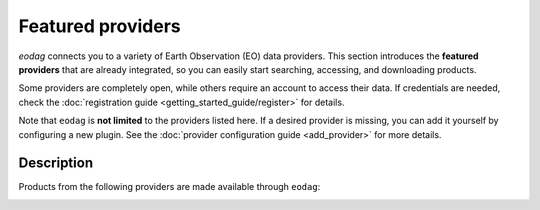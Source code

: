 .. _providers:

Featured providers
===================

`eodag` connects you to a variety of Earth Observation (EO) data providers.
This section introduces the **featured providers** that are already integrated, so you can
easily start searching, accessing, and downloading products.

Some providers are completely open, while others require an account to access their data.
If credentials are needed, check the :doc:`registration guide <getting_started_guide/register>` for details.

Note that ``eodag`` is **not limited** to the providers listed here.
If a desired provider is missing, you can add it yourself by configuring a new plugin.
See the :doc:`provider configuration guide <add_provider>` for more details.

Description
^^^^^^^^^^^

Products from the following providers are made available through ``eodag``:

.. _aws-gcs-eo-catalogs-anchor:

.. dropdown:: **AWS / GCS EO catalogs** (3 providers)
   :color: secondary
   :icon: server

   Catalogs of Earth observation datasets hosted on Amazon Web Services (AWS) and Google Cloud Storage (GCS).

   .. list-table::
      :widths: 30 70
      :header-rows: 1

      * - Provider
        - Description
      * - `aws_eos <https://eos.com/>`_
        - EOS Data Analytics search for Amazon public datasets

          .. dropdown:: Registration info
             :icon: lock
             :color: muted

             You need credentials for both EOS Data Analytics (search) and AWS (download):

             * Create an account on `EOS <https://auth.eos.com>`__
             * Get your EOS api key from `here <https://api-connect.eos.com/user-dashboard/statistics>`__
             * Create an account on `AWS <https://aws.amazon.com/>`__
             * Once the account is activated go to the `identity access management console <https://console.aws.amazon.com/iam/home#/home>`__
             * Click on user, then on your user name and then on security credentials.
             * In access keys, click on create access key.
             * Add these credentials to the user configuration file:

               * ``search_auth.credentials.api_key``
               * ``download_auth.credentials.aws_access_key_id`` and ``download_auth.credentials.aws_secret_access_key`` or ``download_auth.credentials.aws_profile``

             .. note::

                EOS free trial account is limited to 1000 requests, see also their `subscription plans <https://doc.eos.com/subscription/>`__.

      * - `earth_search <https://www.element84.com/earth-search/>`_
        - Element84 Earth Search (STAC API)

          .. dropdown:: Registration info
             :icon: lock
             :color: muted

             You need AWS credentials for download:

            * Create an account on `AWS <https://aws.amazon.com/>`__
            * Once the account is activated go to the `identity access management console <https://console.aws.amazon.com/iam/home#/home>`__
            * Click on user, then on your user name and then on security credentials.
            * In access keys, click on create access key.
            * Add these credentials to the user configuration file.

            .. warning::

                A credit card number must be provided when creating an AWS account because fees apply
                after a given amount of downloaded data.

      * - `earth_search_gcs <https://cloud.google.com/storage/docs/public-datasets>`_
        - Element84 Earth Search on Google Cloud Storage

          .. dropdown:: Registration info
                :icon: lock
                :color: muted

                You need HMAC keys for Google Cloud Storage:

                * Sign in using a `google account <https://accounts.google.com/signin/v2/identifier>`__.
                * Get or create `HMAC keys <https://cloud.google.com/storage/docs/authentication/hmackeys>`__ for your user account
                  on a project for interoperability API access from this
                  `page <https://console.cloud.google.com/storage/settings;tab=interoperability>`__ (create a default project if
                  none exists).
                * Add these credentials to the user configuration file.

.. _copernicus-anchor:

.. dropdown:: **Copernicus** (5 providers)
   :color: primary
   :icon: cloud

   European Union’s comprehensive Earth observation program providing climate, atmosphere, and marine data.

   .. list-table::
      :widths: 30 70
      :header-rows: 1

      * - Provider
        - Description
      * - `cop_ads <https://ads.atmosphere.copernicus.eu>`_
        - Copernicus Atmosphere Data Store

          .. dropdown:: Registration info
            :icon: lock
            :color: muted

              Go to the `ECMWF homepage <https://www.ecmwf.int/>`__ and create an account by clicking on *Log in* and then *Register*.

              Then log in and go to your user profile on `Atmosphere Data Store <https://ads.atmosphere.copernicus.eu/>`__ and
              use your *Personal Access Token* as ``apikey`` in eodag credentials.

              To download data you have to accept the `Licence to use Copernicus Products`. To accept the licence:

              * Go to `Datasets <https://ads.atmosphere.copernicus.eu/datasets>`__ while being logged in.
              * Open the details of a dataset and go to the download tab.
              * Scroll down and accept the licence in the section `Terms of use`.
              * You can check which licences you have accepted in your user profile.

      * - `cop_cds <https://cds.climate.copernicus.eu>`_
        - Copernicus Climate Data Store

          .. dropdown:: Registration info
            :icon: lock
            :color: muted

              Go to the `ECMWF homepage <https://www.ecmwf.int/>`__ and create an account by clicking on *Log in* and then *Register*.
              Then log in and go to your user profile on `Climate Data Store <https://cds.climate.copernicus.eu/>`__ and use your
              *Personal Access Token* as ``apikey`` in eodag credentials.

              To download data, you also have to accept certain terms depending on the dataset. Some datasets have a specific licence
              whereas other licences are valid for a group of datasets.
              For example after accepting the `Licence to use Copernicus Products` you can use all `ERA5` datasets, to use the seasonal data from C3S you
              also have to accept the `Additional licence to use non European contributions`.

              To accept a licence:

              * Search for the dataset you want to download `here <https://cds.climate.copernicus.eu/datasets>`__ while being
                logged in.
              * Open the dataset details and go to the download tab.
              * Scroll down and accept the licence in the section `Terms of use`.
              * You can check which licences you have accepted in your user profile.


      * - `cop_dataspace <https://dataspace.copernicus.eu/>`_
        - Copernicus Data Space Ecosystem

          .. dropdown:: Registration info
             :icon: lock
             :color: muted

              Create an account `here
                <https://identity.dataspace.copernicus.eu/auth/realms/CDSE/protocol/openid-connect/auth?client_id=cdse-public&redirect_uri=https%3A%2F%2Fdataspace.copernicus.eu%2Fbrowser%2F&response_type=code&scope=openid>`__

      * - `cop_ewds <https://ewds.climate.copernicus.eu>`_
        - CEMS Early Warning Data Store

          .. dropdown:: Registration info
             :icon: lock
             :color: muted

                Go to the `ECMWF homepage <https://www.ecmwf.int/>`__ and create an account by clicking on *Log in* and then *Register*.
                Then log in and go to your user profile on `CEMS Early Warning Data Store <https://ewds.climate.copernicus.eu>`__ and use your
                *Personal Access Token* as ``apikey`` in eodag credentials.

                To download data, you also have to accept certain terms depending on the dataset. There are two different licences that have to be accepted
                to use the CEMS EWDS datasets. Accepting the `CEMS-FLOODS datasets licence` is necessary to use the `GLOFAS` and `EFAS` datasets,
                the `Licence to use Copernicus Products` is valid for the Fire danger datasets.

                To accept a licence:

                * Search for the dataset you want to download `here <https://ewds.climate.copernicus.eu/datasets>`__ while being
                  logged in.
                * Open the dataset details and go to the download tab.
                * Scroll down and accept the licence in the section `Terms of use`.
                * You can check which licences you have accepted in your user profile.

      * - `cop_marine <https://marine.copernicus.eu>`_
        - Copernicus Marine Service

          .. dropdown:: Registration info
            :icon: lock
            :color: muted

              No account is required

.. _cnes-anchor:

.. dropdown:: **CNES** (4 providers)
   :color: info
   :icon: location

   French National Space Agency (CNES) data portals and thematic hubs.

   .. list-table::
      :widths: 30 70
      :header-rows: 1

      * - Provider
        - Description
      * - `geodes <https://geodes.cnes.fr>`_
        - CNES Earth Observation portal

          .. dropdown:: Registration info
             :icon: lock
             :color: muted

              Go to `https://geodes-portal.cnes.fr <https://geodes-portal.cnes.fr>`_, then login or create an account by
              clicking on ``Log in`` in the top-right corner. Once logged-in, create an API key in the user settings page, and used it
              as ``apikey`` in EODAG provider auth credentials.

      * - `geodes_s3 <https://geodes.cnes.fr>`_
        - CNES Earth Observation portal with S3 Datalake

          .. dropdown:: Registration info
             :icon: lock
             :color: muted

              This provider is only available for CNES users. You need to be connected to the CNES network to access the data.
              Get credentials for internal Datalake and use them as ``aws_access_key_id``, ``aws_secret_access_key`` and
              ``aws_session_token`` EODAG credentials.

      * - `hydroweb_next <https://hydroweb.next.theia-land.fr>`_
        - Hydroweb.next thematic hub for hydrology

          .. dropdown:: Registration info
             :icon: lock
             :color: muted

              Go to `https://hydroweb.next.theia-land.fr <https://hydroweb.next.theia-land.fr>`_, then login or create an account by
              clicking on ``Log in`` in the top-right corner. Once logged-in, create an API key in the user settings page, and used it
              as ``apikey`` in EODAG provider auth credentials.

      * - `peps <https://peps.cnes.fr/rocket/#/home>`_
        - CNES catalog for Sentinel products

          .. dropdown:: Registration info
             :icon: lock
             :color: muted

              create an account `here <https://peps.cnes.fr/rocket/#/register>`__, then use your email as ``username`` in eodag
              credentials.

.. _destination-earth-anchor:

.. dropdown:: **Destination Earth** (2 providers)
   :color: success
   :icon: organization

   European Destination Earth initiative (DestinE) for Digital Twins of the Earth.

   .. list-table::
      :widths: 30 70
      :header-rows: 1

      * - Provider
        - Description
      * - `dedl <https://hda.data.destination-earth.eu/ui>`_
        - Destination Earth Data Lake (DEDL)

          .. dropdown:: Registration info
             :icon: lock
             :color: muted

              You need a `DESP OpenID` account in order to authenticate.

              To create one go `here
              <https://hda.data.destination-earth.eu/ui>`__, then click on `Sign In`, select the identity provider `DESP OpenID` and
              then click `Authenticate`. Finally click on `Register` to create a new account.


      * - `dedt_lumi <https://polytope.lumi.apps.dte.destination-earth.eu/openapi>`_
        - DestinE Digital Twin output on Lumi supercomputer

          .. dropdown:: Registration info
             :icon: lock
             :color: muted

              Create an account on `DestinE <https://platform.destine.eu/>`__, then use your ``username``, ``password`` in eodag
              credentials.

.. _ecmwf-anchor:

.. dropdown:: **ECMWF** (1 provider)
   :color: success
   :icon: organization

   European Centre for Medium-Range Weather Forecasts.

   .. list-table::
      :widths: 30 70
      :header-rows: 1

      * - Provider
        - Description
      * - `ecmwf <https://www.ecmwf.int/>`_
        - Numerical weather prediction and climate reanalysis datasets

          .. dropdown:: Registration info
             :icon: lock
             :color: muted

              Create an account `here <https://www.ecmwf.int/user/login>`__.

              Then use *email* as ``username`` and *key* as ``password`` from `here <https://api.ecmwf.int/v1/key/>`__ in eodag credentials.
              EODAG can be used to request for public datasets as for operational archive. Please note that for public datasets you
              might need to accept a license (e.g. for `TIGGE <https://apps.ecmwf.int/datasets/data/tigge/licence/>`__)


.. _esa-anchor:

.. dropdown:: **ESA** (2 providers)
   :color: success
   :icon: organization

   European Space Agency (ESA) climate and federated EO missions.

   .. list-table::
      :widths: 30 70
      :header-rows: 1

      * - Provider
        - Description
      * - `fedeo_ceda <https://climate.esa.int/en/>`_
        - FedEO CEDA through CEOS Federated EO missions

          .. dropdown:: Registration info
             :icon: lock
             :color: muted

              No account is required

      * - `wekeo_main <https://www.wekeo.eu/>`_
        - WEkEO Copernicus Sentinel, DEM, and CLMS data

          .. dropdown:: Registration info
             :icon: lock
             :color: muted

              You need an access token to authenticate and to accept terms and conditions with it:

              * Create an account on `WEkEO <https://www.wekeo.eu/register>`__
              * Add your WEkEO credentials (``username``, ``password``) to the user configuration file.
              * Depending on which data you want to retrieve, you will then need to accept terms and conditions (for once). To do this, follow the
                `tutorial guidelines <https://eodag.readthedocs.io/en/latest/notebooks/tutos/tuto_wekeo.html#Registration>`__
                or run the following commands in your terminal.
              * First, get a token from your base64-encoded credentials (replace USERNAME and PASSWORD with your credentials):

                .. code-block:: bash

                  curl -X POST --data '{"username": "USERNAME", "password": "PASSWORD"}' -H "Content-Type: application/json" "https://gateway.prod.wekeo2.eu/hda-broker/gettoken"

                The WEkEO API will respond with a token:

                .. code-block:: bash

                  { "access_token": "xxxxxxxx-yyyy-zzzz-xxxx-yyyyyyyyyyyy",
                    "refresh_token": "xxxxxxxx-yyyy-zzzz-xxxx-yyyyyyyyyyyy",
                    "scope":"openid",
                    "id_token":"token",
                    "token_type":"Bearer",
                    "expires_in":3600
                  }

              * Accept terms and conditions by running this command and replacing <access_token> and <licence_name>:

                .. code-block:: bash

                  curl --request PUT --header 'accept: application/json' --header 'Authorization: Bearer <access_token>' https://gateway.prod.wekeo2.eu/hda-broker/api/v1/termsaccepted/<licence_name>

                The licence name depends on which data you want to retrieve. To use all datasets available in wekeo, the following licences have to be accepted:

                * EUMETSAT_Copernicus_Data_Licence
                * Copernicus_Land_Monitoring_Service_Data_Policy
                * Copernicus_Sentinel_License
                * Copernicus_ECMWF_License
                * Copernicus_DEM_Instance_COP-DEM-GLO-30-F_Global_30m
                * Copernicus_DEM_Instance_COP-DEM-GLO-90-F_Global_90m


.. _eumetsat-anchor:

.. dropdown:: **EUMETSAT** (1 provider)
   :color: success
   :icon: organization

   European Organisation for the Exploitation of Meteorological Satellites.

   .. list-table::
      :widths: 30 70
      :header-rows: 1

      * - Provider
        - Description
      * - `eumetsat_ds <https://data.eumetsat.int>`_
        - EUMETSAT Data Store

          .. dropdown:: Registration info
             :icon: lock
             :color: muted

              Create an account `here <https://eoportal.eumetsat.int/userMgmt/register.faces>`__.

              Then use the consumer key as ``username`` and the consumer secret as ``password`` from `here
              <https://api.eumetsat.int/api-key/>`__ in eodag credentials.

.. _meteoblue-anchor:

.. dropdown:: **Meteoblue** (1 provider)
   :color: dark
   :icon: globe

   Meteoblue weather forecast services.

   .. list-table::
      :widths: 30 70
      :header-rows: 1

      * - Provider
        - Description
      * - `meteoblue <https://content.meteoblue.com/en/business-solutions/weather-apis/dataset-api>`_
        - Meteoblue forecast datasets

          .. dropdown:: Registration info
             :icon: lock
             :color: muted

              EODAG uses `dataset API <https://content.meteoblue.com/en/business-solutions/weather-apis/dataset-api>`_
              which requires the access level
              `Access Gold <https://content.meteoblue.com/en/business-solutions/weather-apis/pricing>`_.

              Contact `support@meteoblue.com <mailto:support@meteoblue.com>`_ to apply for a free API key trial.


.. _planetary-computer-anchor:

.. dropdown:: **Planetary Computer** (1 provider)
   :color: secondary
   :icon: server

   Microsoft Planetary Computer cloud-based access to EO datasets.

   .. list-table::
      :widths: 30 70
      :header-rows: 1

      * - Provider
        - Description
      * - `planetary_computer <https://planetarycomputer.microsoft.com/>`_
        - Microsoft Planetary Computer STAC catalog

          .. dropdown:: Registration info
             :icon: lock
             :color: muted

              Most datasets are anonymously accessible, but a subscription key may be needed to increase `rate limits and access
              private datasets <https://planetarycomputer.microsoft.com/docs/concepts/sas/#rate-limits-and-access-restrictions>`_.

              Create an account `here <https://planetarycomputer.microsoft.com/account/request>`__, then view your keys by signing in
              with your Microsoft account `here <https://planetarycomputer.developer.azure-api.net/>`__.


.. _usgs-landsat-anchor:

.. dropdown:: **USGS / Landsat** (2 providers)
   :color: warning
   :icon: location

   United States Geological Survey (USGS) catalogs for Landsat missions.

   .. list-table::
      :widths: 30 70
      :header-rows: 1

      * - Provider
        - Description
      * - `usgs <https://earthexplorer.usgs.gov/>`_
        - U.S. Geological Survey catalog for Landsat products

          .. dropdown:: Registration info
             :icon: lock
             :color: muted

              Create an account  `here <https://ers.cr.usgs.gov/register/>`__, and
              `request an access <https://ers.cr.usgs.gov/profile/access>`_ to the
              `Machine-to-Machine (M2M) API <https://m2m.cr.usgs.gov/>`_.
              Then you will need to `generate an application token <https://ers.cr.usgs.gov/password/appgenerate>`_. Use it as
              ``password`` in eodag credentials, associated to your ``username``.

              Product requests can be performed once access to the M2M API has been granted to you.

      * - `usgs_satapi_aws <https://landsatlook.usgs.gov/sat-api/>`_
        - USGS LandsatLook SAT API

          .. dropdown:: Registration info
             :icon: lock
             :color: muted

              You need AWS credentials for download:

              * Create an account on `AWS <https://aws.amazon.com/>`__
              * Once the account is activated go to the `identity access management console <https://console.aws.amazon.com/iam/home#/home>`__
              * Click on user, then on your user name and then on security credentials.
              * In access keys, click on create access key.
              * Add these credentials to the user configuration file.

              .. warning::

                  A credit card number must be provided when creating an AWS account because fees apply
                  after a given amount of downloaded data.
